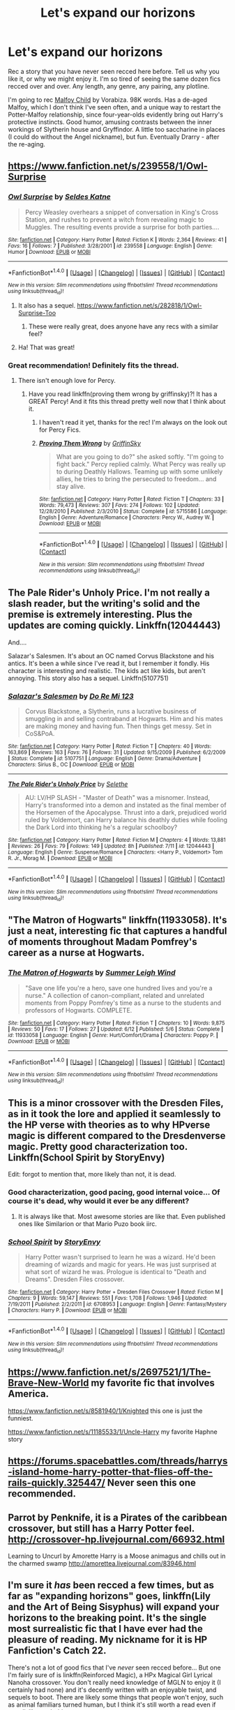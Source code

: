 #+TITLE: Let's expand our horizons

* Let's expand our horizons
:PROPERTIES:
:Author: t1mepiece
:Score: 8
:DateUnix: 1469235108.0
:DateShort: 2016-Jul-23
:FlairText: Promotion
:END:
Rec a story that you have never seen recced here before. Tell us why you like it, or why we might enjoy it. I'm so tired of seeing the same dozen fics recced over and over. Any length, any genre, any pairing, any plotline.

I'm going to rec [[http://www.hpfandom.net/eff/viewstory.php?sid=3397][Malfoy Child]] by Vorabiza. 98K words. Has a de-aged Malfoy, which I don't think I've seen often, and a unique way to restart the Potter-Malfoy relationship, since four-year-olds evidently bring out Harry's protective instincts. Good humor, amusing contrasts between the inner workings of Slytherin house and Gryffindor. A little too saccharine in places (I could do without the Angel nickname), but fun. Eventually Drarry - after the re-aging.


** [[https://www.fanfiction.net/s/239558/1/Owl-Surprise]]
:PROPERTIES:
:Author: papercuts187
:Score: 8
:DateUnix: 1469241294.0
:DateShort: 2016-Jul-23
:END:

*** [[http://www.fanfiction.net/s/239558/1/][*/Owl Surprise/*]] by [[https://www.fanfiction.net/u/53510/Seldes-Katne][/Seldes Katne/]]

#+begin_quote
  Percy Weasley overhears a snippet of conversation in King's Cross Station, and rushes to prevent a witch from revealing magic to Muggles. The resulting events provide a surprise for both parties....
#+end_quote

^{/Site/: [[http://www.fanfiction.net/][fanfiction.net]] *|* /Category/: Harry Potter *|* /Rated/: Fiction K *|* /Words/: 2,364 *|* /Reviews/: 41 *|* /Favs/: 16 *|* /Follows/: 7 *|* /Published/: 3/28/2001 *|* /id/: 239558 *|* /Language/: English *|* /Genre/: Humor *|* /Download/: [[http://www.ff2ebook.com/old/ffn-bot/index.php?id=239558&source=ff&filetype=epub][EPUB]] or [[http://www.ff2ebook.com/old/ffn-bot/index.php?id=239558&source=ff&filetype=mobi][MOBI]]}

--------------

*FanfictionBot*^{1.4.0} *|* [[[https://github.com/tusing/reddit-ffn-bot/wiki/Usage][Usage]]] | [[[https://github.com/tusing/reddit-ffn-bot/wiki/Changelog][Changelog]]] | [[[https://github.com/tusing/reddit-ffn-bot/issues/][Issues]]] | [[[https://github.com/tusing/reddit-ffn-bot/][GitHub]]] | [[[https://www.reddit.com/message/compose?to=tusing][Contact]]]

^{/New in this version: Slim recommendations using/ ffnbot!slim! /Thread recommendations using/ linksub(thread_id)!}
:PROPERTIES:
:Author: FanfictionBot
:Score: 3
:DateUnix: 1469241310.0
:DateShort: 2016-Jul-23
:END:

**** It also has a sequel. [[https://www.fanfiction.net/s/282818/1/Owl-Surprise-Too]]
:PROPERTIES:
:Author: papercuts187
:Score: 5
:DateUnix: 1469241578.0
:DateShort: 2016-Jul-23
:END:

***** These were really great, does anyone have any recs with a similar feel?
:PROPERTIES:
:Author: ham_rod
:Score: 2
:DateUnix: 1469319344.0
:DateShort: 2016-Jul-24
:END:


**** Ha! That was great!
:PROPERTIES:
:Author: t1mepiece
:Score: 2
:DateUnix: 1469243170.0
:DateShort: 2016-Jul-23
:END:


*** Great recommendation! Definitely fits the thread.
:PROPERTIES:
:Author: orangedarkchocolate
:Score: 1
:DateUnix: 1469455637.0
:DateShort: 2016-Jul-25
:END:

**** There isn't enough love for Percy.
:PROPERTIES:
:Author: papercuts187
:Score: 2
:DateUnix: 1469473814.0
:DateShort: 2016-Jul-25
:END:

***** Have you read linkffn(proving them wrong by griffinsky)?! It has a GREAT Percy! And it fits this thread pretty well now that I think about it.
:PROPERTIES:
:Author: orangedarkchocolate
:Score: 1
:DateUnix: 1469489247.0
:DateShort: 2016-Jul-26
:END:

****** I haven't read it yet, thanks for the rec! I'm always on the look out for Percy Fics.
:PROPERTIES:
:Author: papercuts187
:Score: 2
:DateUnix: 1470239011.0
:DateShort: 2016-Aug-03
:END:


****** [[http://www.fanfiction.net/s/5715586/1/][*/Proving Them Wrong/*]] by [[https://www.fanfiction.net/u/2237483/GriffinSky][/GriffinSky/]]

#+begin_quote
  What are you going to do?" she asked softly. "I'm going to fight back." Percy replied calmly. What Percy was really up to during Deathly Hallows. Teaming up with some unlikely allies, he tries to bring the persecuted to freedom... and stay alive.
#+end_quote

^{/Site/: [[http://www.fanfiction.net/][fanfiction.net]] *|* /Category/: Harry Potter *|* /Rated/: Fiction T *|* /Chapters/: 33 *|* /Words/: 79,473 *|* /Reviews/: 307 *|* /Favs/: 274 *|* /Follows/: 102 *|* /Updated/: 12/28/2010 *|* /Published/: 2/3/2010 *|* /Status/: Complete *|* /id/: 5715586 *|* /Language/: English *|* /Genre/: Adventure/Romance *|* /Characters/: Percy W., Audrey W. *|* /Download/: [[http://www.ff2ebook.com/old/ffn-bot/index.php?id=5715586&source=ff&filetype=epub][EPUB]] or [[http://www.ff2ebook.com/old/ffn-bot/index.php?id=5715586&source=ff&filetype=mobi][MOBI]]}

--------------

*FanfictionBot*^{1.4.0} *|* [[[https://github.com/tusing/reddit-ffn-bot/wiki/Usage][Usage]]] | [[[https://github.com/tusing/reddit-ffn-bot/wiki/Changelog][Changelog]]] | [[[https://github.com/tusing/reddit-ffn-bot/issues/][Issues]]] | [[[https://github.com/tusing/reddit-ffn-bot/][GitHub]]] | [[[https://www.reddit.com/message/compose?to=tusing][Contact]]]

^{/New in this version: Slim recommendations using/ ffnbot!slim! /Thread recommendations using/ linksub(thread_id)!}
:PROPERTIES:
:Author: FanfictionBot
:Score: 1
:DateUnix: 1469489302.0
:DateShort: 2016-Jul-26
:END:


** The Pale Rider's Unholy Price. I'm not really a slash reader, but the writing's solid and the premise is extremely interesting. Plus the updates are coming quickly. Linkffn(12044443)

And....

Salazar's Salesmen. It's about an OC named Corvus Blackstone and his antics. It's been a while since I've read it, but I remember it fondly. His character is interesting and realistic. The kids act like kids, but aren't annoying. This story also has a sequel. Linkffn(5107751)
:PROPERTIES:
:Author: Hydran
:Score: 2
:DateUnix: 1469258090.0
:DateShort: 2016-Jul-23
:END:

*** [[http://www.fanfiction.net/s/5107751/1/][*/Salazar's Salesmen/*]] by [[https://www.fanfiction.net/u/259349/Do-Re-Mi-123][/Do Re Mi 123/]]

#+begin_quote
  Corvus Blackstone, a Slytherin, runs a lucrative business of smuggling in and selling contraband at Hogwarts. Him and his mates are making money and having fun. Then things get messy. Set in CoS&PoA.
#+end_quote

^{/Site/: [[http://www.fanfiction.net/][fanfiction.net]] *|* /Category/: Harry Potter *|* /Rated/: Fiction T *|* /Chapters/: 40 *|* /Words/: 163,869 *|* /Reviews/: 163 *|* /Favs/: 76 *|* /Follows/: 31 *|* /Updated/: 9/15/2009 *|* /Published/: 6/2/2009 *|* /Status/: Complete *|* /id/: 5107751 *|* /Language/: English *|* /Genre/: Drama/Adventure *|* /Characters/: Sirius B., OC *|* /Download/: [[http://www.ff2ebook.com/old/ffn-bot/index.php?id=5107751&source=ff&filetype=epub][EPUB]] or [[http://www.ff2ebook.com/old/ffn-bot/index.php?id=5107751&source=ff&filetype=mobi][MOBI]]}

--------------

[[http://www.fanfiction.net/s/12044443/1/][*/The Pale Rider's Unholy Price/*]] by [[https://www.fanfiction.net/u/1994852/Selethe][/Selethe/]]

#+begin_quote
  AU: LV/HP SLASH - "Master of Death" was a misnomer. Instead, Harry's transformed into a demon and instated as the final member of the Horsemen of the Apocalypse. Thrust into a dark, prejudiced world ruled by Voldemort, can Harry balance his deathly duties while fooling the Dark Lord into thinking he's a regular schoolboy?
#+end_quote

^{/Site/: [[http://www.fanfiction.net/][fanfiction.net]] *|* /Category/: Harry Potter *|* /Rated/: Fiction M *|* /Chapters/: 4 *|* /Words/: 13,881 *|* /Reviews/: 26 *|* /Favs/: 79 *|* /Follows/: 149 *|* /Updated/: 8h *|* /Published/: 7/11 *|* /id/: 12044443 *|* /Language/: English *|* /Genre/: Suspense/Romance *|* /Characters/: <Harry P., Voldemort> Tom R. Jr., Morag M. *|* /Download/: [[http://www.ff2ebook.com/old/ffn-bot/index.php?id=12044443&source=ff&filetype=epub][EPUB]] or [[http://www.ff2ebook.com/old/ffn-bot/index.php?id=12044443&source=ff&filetype=mobi][MOBI]]}

--------------

*FanfictionBot*^{1.4.0} *|* [[[https://github.com/tusing/reddit-ffn-bot/wiki/Usage][Usage]]] | [[[https://github.com/tusing/reddit-ffn-bot/wiki/Changelog][Changelog]]] | [[[https://github.com/tusing/reddit-ffn-bot/issues/][Issues]]] | [[[https://github.com/tusing/reddit-ffn-bot/][GitHub]]] | [[[https://www.reddit.com/message/compose?to=tusing][Contact]]]

^{/New in this version: Slim recommendations using/ ffnbot!slim! /Thread recommendations using/ linksub(thread_id)!}
:PROPERTIES:
:Author: FanfictionBot
:Score: 1
:DateUnix: 1469258118.0
:DateShort: 2016-Jul-23
:END:


** "The Matron of Hogwarts" linkffn(11933058). It's just a neat, interesting fic that captures a handful of moments throughout Madam Pomfrey's career as a nurse at Hogwarts.
:PROPERTIES:
:Author: Lucylouluna
:Score: 5
:DateUnix: 1469299630.0
:DateShort: 2016-Jul-23
:END:

*** [[http://www.fanfiction.net/s/11933058/1/][*/The Matron of Hogwarts/*]] by [[https://www.fanfiction.net/u/2412600/Summer-Leigh-Wind][/Summer Leigh Wind/]]

#+begin_quote
  "Save one life you're a hero, save one hundred lives and you're a nurse." A collection of canon-compliant, related and unrelated moments from Poppy Pomfrey's time as a nurse to the students and professors of Hogwarts. COMPLETE.
#+end_quote

^{/Site/: [[http://www.fanfiction.net/][fanfiction.net]] *|* /Category/: Harry Potter *|* /Rated/: Fiction T *|* /Chapters/: 10 *|* /Words/: 9,875 *|* /Reviews/: 50 *|* /Favs/: 17 *|* /Follows/: 27 *|* /Updated/: 6/12 *|* /Published/: 5/6 *|* /Status/: Complete *|* /id/: 11933058 *|* /Language/: English *|* /Genre/: Hurt/Comfort/Drama *|* /Characters/: Poppy P. *|* /Download/: [[http://www.ff2ebook.com/old/ffn-bot/index.php?id=11933058&source=ff&filetype=epub][EPUB]] or [[http://www.ff2ebook.com/old/ffn-bot/index.php?id=11933058&source=ff&filetype=mobi][MOBI]]}

--------------

*FanfictionBot*^{1.4.0} *|* [[[https://github.com/tusing/reddit-ffn-bot/wiki/Usage][Usage]]] | [[[https://github.com/tusing/reddit-ffn-bot/wiki/Changelog][Changelog]]] | [[[https://github.com/tusing/reddit-ffn-bot/issues/][Issues]]] | [[[https://github.com/tusing/reddit-ffn-bot/][GitHub]]] | [[[https://www.reddit.com/message/compose?to=tusing][Contact]]]

^{/New in this version: Slim recommendations using/ ffnbot!slim! /Thread recommendations using/ linksub(thread_id)!}
:PROPERTIES:
:Author: FanfictionBot
:Score: 3
:DateUnix: 1469299652.0
:DateShort: 2016-Jul-23
:END:


** This is a minor crossover with the Dresden Files, as in it took the lore and applied it seamlessly to the HP verse with theories as to why HPverse magic is different compared to the Dresdenverse magic. Pretty good characterization too. Linkffn(School Spirit by StoryEnvy)

Edit: forgot to mention that, more likely than not, it is dead.
:PROPERTIES:
:Author: firingmahlazors
:Score: 2
:DateUnix: 1469243288.0
:DateShort: 2016-Jul-23
:END:

*** Good characterization, good pacing, good internal voice... Of course it's dead, why would it ever be any different?
:PROPERTIES:
:Author: Averant
:Score: 2
:DateUnix: 1469274214.0
:DateShort: 2016-Jul-23
:END:

**** It is always like that. Most awesome stories are like that. Even published ones like Similarion or that Mario Puzo book iirc.
:PROPERTIES:
:Author: firingmahlazors
:Score: 1
:DateUnix: 1469276150.0
:DateShort: 2016-Jul-23
:END:


*** [[http://www.fanfiction.net/s/6708953/1/][*/School Spirit/*]] by [[https://www.fanfiction.net/u/2724485/StoryEnvy][/StoryEnvy/]]

#+begin_quote
  Harry Potter wasn't surprised to learn he was a wizard. He'd been dreaming of wizards and magic for years. He was just surprised at what sort of wizard he was. Prologue is identical to "Death and Dreams". Dresden Files crossover.
#+end_quote

^{/Site/: [[http://www.fanfiction.net/][fanfiction.net]] *|* /Category/: Harry Potter + Dresden Files Crossover *|* /Rated/: Fiction M *|* /Chapters/: 9 *|* /Words/: 59,147 *|* /Reviews/: 551 *|* /Favs/: 1,708 *|* /Follows/: 1,946 *|* /Updated/: 7/19/2011 *|* /Published/: 2/2/2011 *|* /id/: 6708953 *|* /Language/: English *|* /Genre/: Fantasy/Mystery *|* /Characters/: Harry P. *|* /Download/: [[http://www.ff2ebook.com/old/ffn-bot/index.php?id=6708953&source=ff&filetype=epub][EPUB]] or [[http://www.ff2ebook.com/old/ffn-bot/index.php?id=6708953&source=ff&filetype=mobi][MOBI]]}

--------------

*FanfictionBot*^{1.4.0} *|* [[[https://github.com/tusing/reddit-ffn-bot/wiki/Usage][Usage]]] | [[[https://github.com/tusing/reddit-ffn-bot/wiki/Changelog][Changelog]]] | [[[https://github.com/tusing/reddit-ffn-bot/issues/][Issues]]] | [[[https://github.com/tusing/reddit-ffn-bot/][GitHub]]] | [[[https://www.reddit.com/message/compose?to=tusing][Contact]]]

^{/New in this version: Slim recommendations using/ ffnbot!slim! /Thread recommendations using/ linksub(thread_id)!}
:PROPERTIES:
:Author: FanfictionBot
:Score: 1
:DateUnix: 1469243312.0
:DateShort: 2016-Jul-23
:END:


** [[https://www.fanfiction.net/s/2697521/1/The-Brave-New-World]] my favorite fic that involves America.

[[https://www.fanfiction.net/s/8581940/1/Knighted]] this one is just the funniest.

[[https://www.fanfiction.net/s/11185533/1/Uncle-Harry]] my favorite Haphne story
:PROPERTIES:
:Author: commander678
:Score: 2
:DateUnix: 1469299752.0
:DateShort: 2016-Jul-23
:END:


** [[https://forums.spacebattles.com/threads/harrys-island-home-harry-potter-that-flies-off-the-rails-quickly.325447/]] Never seen this one recommended.
:PROPERTIES:
:Author: viol8er
:Score: 2
:DateUnix: 1469406591.0
:DateShort: 2016-Jul-25
:END:


** Parrot by Penknife, it is a Pirates of the caribbean crossover, but still has a Harry Potter feel. [[http://crossover-hp.livejournal.com/66932.html]]

Learning to Uncurl by Amorette Harry is a Moose animagus and chills out in the charmed swamp [[http://amorettea.livejournal.com/83946.html]]
:PROPERTIES:
:Author: papercuts187
:Score: 2
:DateUnix: 1469500489.0
:DateShort: 2016-Jul-26
:END:


** I'm sure it /has/ been recced a few times, but as far as "expanding horizons" goes, linkffn(Lily and the Art of Being Sisyphus) will expand your horizons to the breaking point. It's the single most surrealistic fic that I have ever had the pleasure of reading. My nickname for it is HP Fanfiction's Catch 22.

There's not a lot of good fics that I've /never/ seen recced before... But one I'm fairly sure of is linkffn(Reinforced Magic), a HPx Magical Girl Lyrical Nanoha crossover. You don't really need knowledge of MGLN to enjoy it (I certainly had none) and it's decently written with an enjoyable twist, and sequels to boot. There are likely some things that people won't enjoy, such as animal familiars turned human, but I think it's still worth a read even if you dislike such things.

EDIT: Aaaand Lily and the Art of Being Sisyphus just got recced on another thread right before this. Typical... :P
:PROPERTIES:
:Author: Averant
:Score: 3
:DateUnix: 1469247976.0
:DateShort: 2016-Jul-23
:END:

*** Lily and the Art of Being Sisyphus is recced constantly.
:PROPERTIES:
:Author: AbridgedTooFar
:Score: 5
:DateUnix: 1469249720.0
:DateShort: 2016-Jul-23
:END:

**** /shrug/

I never see it much. Still, expanding horizons and all that.
:PROPERTIES:
:Author: Averant
:Score: 1
:DateUnix: 1469250438.0
:DateShort: 2016-Jul-23
:END:


*** [[http://www.fanfiction.net/s/9911469/1/][*/Lily and the Art of Being Sisyphus/*]] by [[https://www.fanfiction.net/u/1318815/The-Carnivorous-Muffin][/The Carnivorous Muffin/]]

#+begin_quote
  As the unwitting personification of Death, reality exists to Lily through the veil of a backstage curtain, a transient stage show performed by actors who take their roles only too seriously. But as the Girl-Who-Lived, Lily's role to play is the most important of all, and come hell or high water play it she will, regardless of how awful Wizard Lenin seems to think she is at her job.
#+end_quote

^{/Site/: [[http://www.fanfiction.net/][fanfiction.net]] *|* /Category/: Harry Potter *|* /Rated/: Fiction T *|* /Chapters/: 40 *|* /Words/: 235,425 *|* /Reviews/: 3,231 *|* /Favs/: 4,309 *|* /Follows/: 4,470 *|* /Updated/: 6/6 *|* /Published/: 12/8/2013 *|* /id/: 9911469 *|* /Language/: English *|* /Genre/: Humor/Fantasy *|* /Characters/: <Harry P., Tom R. Jr.> *|* /Download/: [[http://www.ff2ebook.com/old/ffn-bot/index.php?id=9911469&source=ff&filetype=epub][EPUB]] or [[http://www.ff2ebook.com/old/ffn-bot/index.php?id=9911469&source=ff&filetype=mobi][MOBI]]}

--------------

[[http://www.fanfiction.net/s/10181533/1/][*/Reinforced Magic/*]] by [[https://www.fanfiction.net/u/4199791/Lupine-Horror][/Lupine Horror/]]

#+begin_quote
  She was supposed to die, she was supposed to be destroyed, she was supposed to be completely annihilated, but she wasn't. He wasn't the happiest, nor was he the luckiest, but now a guardian angel all of his own had found her way to him. Let's see what Hogwarts makes of these two. This is fan fiction, I only own the plot.
#+end_quote

^{/Site/: [[http://www.fanfiction.net/][fanfiction.net]] *|* /Category/: Harry Potter + Magical Girl Lyrical Nanoha Crossover *|* /Rated/: Fiction T *|* /Chapters/: 19 *|* /Words/: 104,604 *|* /Reviews/: 718 *|* /Favs/: 1,590 *|* /Follows/: 914 *|* /Updated/: 4/4/2014 *|* /Published/: 3/12/2014 *|* /Status/: Complete *|* /id/: 10181533 *|* /Language/: English *|* /Characters/: Harry P., Reinforce *|* /Download/: [[http://www.ff2ebook.com/old/ffn-bot/index.php?id=10181533&source=ff&filetype=epub][EPUB]] or [[http://www.ff2ebook.com/old/ffn-bot/index.php?id=10181533&source=ff&filetype=mobi][MOBI]]}

--------------

*FanfictionBot*^{1.4.0} *|* [[[https://github.com/tusing/reddit-ffn-bot/wiki/Usage][Usage]]] | [[[https://github.com/tusing/reddit-ffn-bot/wiki/Changelog][Changelog]]] | [[[https://github.com/tusing/reddit-ffn-bot/issues/][Issues]]] | [[[https://github.com/tusing/reddit-ffn-bot/][GitHub]]] | [[[https://www.reddit.com/message/compose?to=tusing][Contact]]]

^{/New in this version: Slim recommendations using/ ffnbot!slim! /Thread recommendations using/ linksub(thread_id)!}
:PROPERTIES:
:Author: FanfictionBot
:Score: 1
:DateUnix: 1469248013.0
:DateShort: 2016-Jul-23
:END:


** I really enjoyed this one "The First Nymphadora, or The Fall of the House of Black by Fabio B. Barbieri When Andromeda Tonks demands that her daughter should bear a ridiculous name, there is a row. Her husband will not hear of it. But Andromeda has a very good reason to want that name"

[[http://www.fictionalley.org/authors/fabio_p_barbieri/TFNOTFOTHOB01.html]]
:PROPERTIES:
:Author: papercuts187
:Score: 1
:DateUnix: 1469322014.0
:DateShort: 2016-Jul-24
:END:


** Changeling is in my top ten, though I never see it Recced. There aren't enough stories that explore exactly how far accidential magic can go. [[http://lydiabennet.livejournal.com/1786.html]]
:PROPERTIES:
:Author: papercuts187
:Score: 1
:DateUnix: 1469322358.0
:DateShort: 2016-Jul-24
:END:
